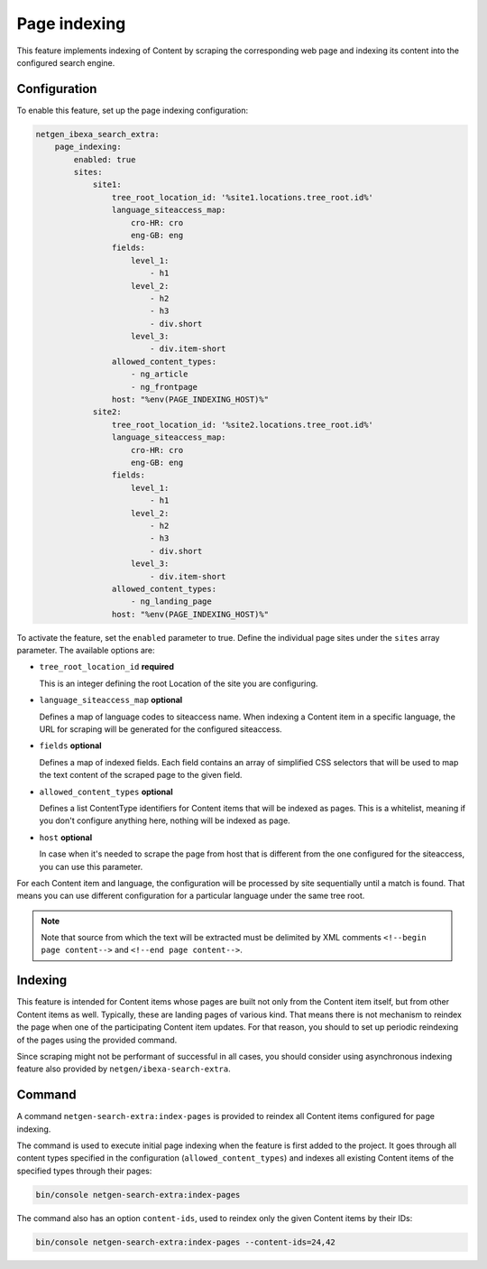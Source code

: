 Page indexing
=============

This feature implements indexing of Content by scraping the corresponding web page and indexing its content into the
configured search engine.

Configuration
-------------

To enable this feature, set up the page indexing configuration:

.. code-block:: yaml

    netgen_ibexa_search_extra:
        page_indexing:
            enabled: true
            sites:
                site1:
                    tree_root_location_id: '%site1.locations.tree_root.id%'
                    language_siteaccess_map:
                        cro-HR: cro
                        eng-GB: eng
                    fields:
                        level_1:
                            - h1
                        level_2:
                            - h2
                            - h3
                            - div.short
                        level_3:
                            - div.item-short
                    allowed_content_types:
                        - ng_article
                        - ng_frontpage
                    host: "%env(PAGE_INDEXING_HOST)%"
                site2:
                    tree_root_location_id: '%site2.locations.tree_root.id%'
                    language_siteaccess_map:
                        cro-HR: cro
                        eng-GB: eng
                    fields:
                        level_1:
                            - h1
                        level_2:
                            - h2
                            - h3
                            - div.short
                        level_3:
                            - div.item-short
                    allowed_content_types:
                        - ng_landing_page
                    host: "%env(PAGE_INDEXING_HOST)%"

To activate the feature, set the ``enabled`` parameter to true. Define the individual page sites under the ``sites``
array parameter. The available options are:

* ``tree_root_location_id`` **required**

  This is an integer defining the root Location of the site you are configuring.

* ``language_siteaccess_map`` **optional**

  Defines a map of language codes to siteaccess name. When indexing a Content item in a specific language, the URL for
  scraping will be generated for the configured siteaccess.

* ``fields`` **optional**

  Defines a map of indexed fields. Each field contains an array of simplified CSS selectors that will be used to map the
  text content of the scraped page to the given field.

* ``allowed_content_types`` **optional**

  Defines a list ContentType identifiers for Content items that will be indexed as pages. This is a whitelist, meaning
  if you don't configure anything here, nothing will be indexed as page.

* ``host`` **optional**

  In case when it's needed to scrape the page from host that is different from the one configured for the siteaccess,
  you can use this parameter.

For each Content item and language, the configuration will be processed by site sequentially until a match is found.
That means you can use different configuration for a particular language under the same tree root.

.. note::

   Note that source from which the text will be extracted must be delimited by XML comments
   ``<!--begin page content-->`` and ``<!--end page content-->``.

Indexing
--------

This feature is intended for Content items whose pages are built not only from the Content item itself, but from other
Content items as well. Typically, these are landing pages of various kind. That means there is not mechanism to reindex
the page when one of the participating Content item updates. For that reason, you should to set up periodic reindexing
of the pages using the provided command.

Since scraping might not be performant of successful in all cases, you should consider using asynchronous indexing
feature also provided by ``netgen/ibexa-search-extra``.

Command
-------

A command ``netgen-search-extra:index-pages`` is provided to reindex all Content items configured for page indexing.

The command is used to execute initial page indexing when the feature is first added to the project. It goes through
all content types specified in the configuration (``allowed_content_types``) and indexes all existing Content items
of the specified types through their pages:

.. code-block:: console

    bin/console netgen-search-extra:index-pages


The command also has an option ``content-ids``, used to reindex only the given Content items by their IDs:

.. code-block:: console

    bin/console netgen-search-extra:index-pages --content-ids=24,42
